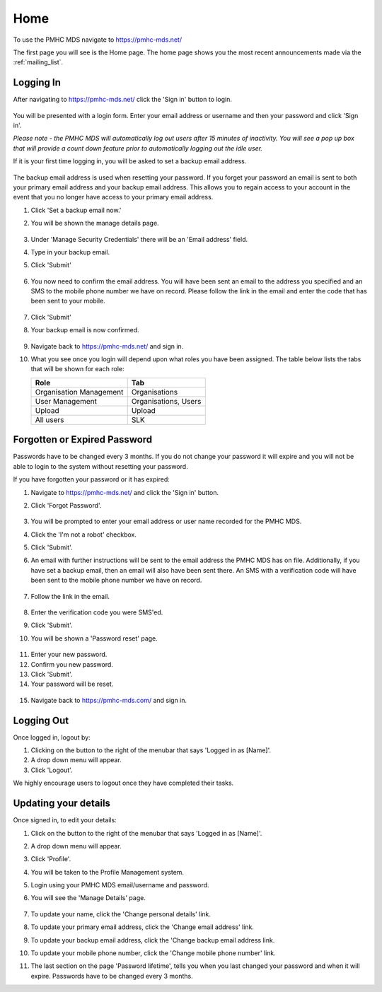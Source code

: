 Home
====

To use the PMHC MDS navigate to https://pmhc-mds.net/

The first page you will see is the Home page. The home page shows you the
most recent announcements made via the :ref:`mailing_list`.

.. figure:: screen-shots/home-page.png
   :alt: PMHC MDS Home Page

.. _logging_in:

Logging In
^^^^^^^^^^

After navigating to https://pmhc-mds.net/ click the 'Sign in' button to login.

.. figure:: screen-shots/sign-in.png
   :alt: PMHC MDS Sign In

You will be presented with a login form. Enter your email address or username
and then your password and click 'Sign in'.

*Please note - the PMHC MDS will automatically log out users after 15
minutes of inactivity.  You will see a pop up box that will provide a count
down feature prior to automatically logging out the idle user.*

.. _setting_backup_email:

If it is your first time logging in, you will be asked to set a backup email
address.

.. figure:: screen-shots/backup-email.png
   :alt: PMHC MDS Backup Email

The backup email address is used when resetting your password. If you forget
your password an email is sent to both your primary email address and your
backup email address. This allows you to regain access to your account in the
event that you no longer have access to your primary email address.

1. Click 'Set a backup email now.'
2. You will be shown the manage details page.

   .. figure:: screen-shots/set-backup-email.png
      :alt: PMHC MDS Setting Backup Email

3. Under 'Manage Security Credentials' there will be an 'Email address' field.
4. Type in your backup email.
5. Click 'Submit'

   .. figure:: screen-shots/backup-email-success.png
      :alt: PMHC MDS Backup Email Success message

6. You now need to confirm the email address. You will have been sent an email
   to the address you specified and an SMS to the mobile phone number we have on
   record. Please follow the link in the email and enter the code that
   has been sent to your mobile.

   .. figure:: screen-shots/verify-user.png
      :alt: PMHC MDS User Verification

7. Click 'Submit'
8. Your backup email is now confirmed.

   .. figure:: screen-shots/confirm-update-email.png
      :alt: PMHC MDS Confirm Update Email

9. Navigate back to https://pmhc-mds.net/ and sign in.
10. What you see once you login will depend upon what roles you have been
    assigned. The table below lists the tabs that will be shown for each role:

    +-------------------------+----------------------+
    | Role                    | Tab                  |
    +=========================+======================+
    | Organisation Management | Organisations        |
    +-------------------------+----------------------+
    | User Management         | Organisations, Users |
    +-------------------------+----------------------+
    | Upload                  | Upload               |
    +-------------------------+----------------------+
    | All users               | SLK                  |
    +-------------------------+----------------------+

.. _forgotten_password:

Forgotten or Expired Password
^^^^^^^^^^^^^^^^^^^^^^^^^^^^^

Passwords have to be changed every 3 months. If you do not change your
password it will expire and you will not be able to login to the system
without resetting your password.

If you have forgotten your password or it has expired:

1. Navigate to https://pmhc-mds.net/ and click the 'Sign in' button.
2. Click 'Forgot Password'.

   .. figure:: screen-shots/resetting-password.png
      :alt: PMHC MDS Resetting Password

3. You will be prompted to enter your email address or user name recorded
   for the PMHC MDS.
4. Click the 'I'm not a robot' checkbox.
5. Click 'Submit'.
6. An email with further instructions will be sent to the email address the
   PMHC MDS has on file. Additionally, if you have set a backup email, then
   an email will also have been sent there. An SMS with a verification code
   will have been sent to the mobile phone number we have on record.

   .. figure:: screen-shots/reset-password-success.png
      :alt: PMHC MDS Resetting Password

7. Follow the link in the email.

   .. figure:: screen-shots/verify-user.png
      :alt: PMHC MDS User Verification

8. Enter the verification code you were SMS'ed.
9. Click 'Submit'.
10. You will be shown a 'Password reset' page.

   .. figure:: screen-shots/password-reset.png
      :alt: PMHC MDS Password Reset

11. Enter your new password.
12. Confirm you new password.
13. Click 'Submit'.
14. Your password will be reset.

   .. figure:: screen-shots/password-reset-success.png
      :alt: PMHC MDS Password Reset Success

15. Navigate back to https://pmhc-mds.com/ and sign in.

Logging Out
^^^^^^^^^^^

Once logged in, logout by:

1. Clicking on the button to the right of the menubar that says 'Logged in as [Name]'.
2. A drop down menu will appear.
3. Click 'Logout'.

We highly encourage users to logout once they have completed their tasks.

.. _updating_your_details:

Updating your details
^^^^^^^^^^^^^^^^^^^^^

Once signed in, to edit your details:

1. Click on the button to the right of the menubar that says 'Logged in as [Name]'.
2. A drop down menu will appear.
3. Click 'Profile'.
4. You will be taken to the Profile Management system.
5. Login using your PMHC MDS email/username and password.
6. You will see the 'Manage Details' page.

   .. figure:: screen-shots/manage-details.png
      :alt: PMHC MDS Manage Details

7. To update your name, click the 'Change personal details' link.
8. To update your primary email address, click the 'Change email address' link.
9. To update your backup email address, click the 'Change backup email address
   link.
10. To update your mobile phone number, click the 'Change mobile phone number'
    link.
11. The last section on the page 'Password lifetime', tells you when
    you last changed your password and when it will expire. Passwords have
    to be changed every 3 months.
